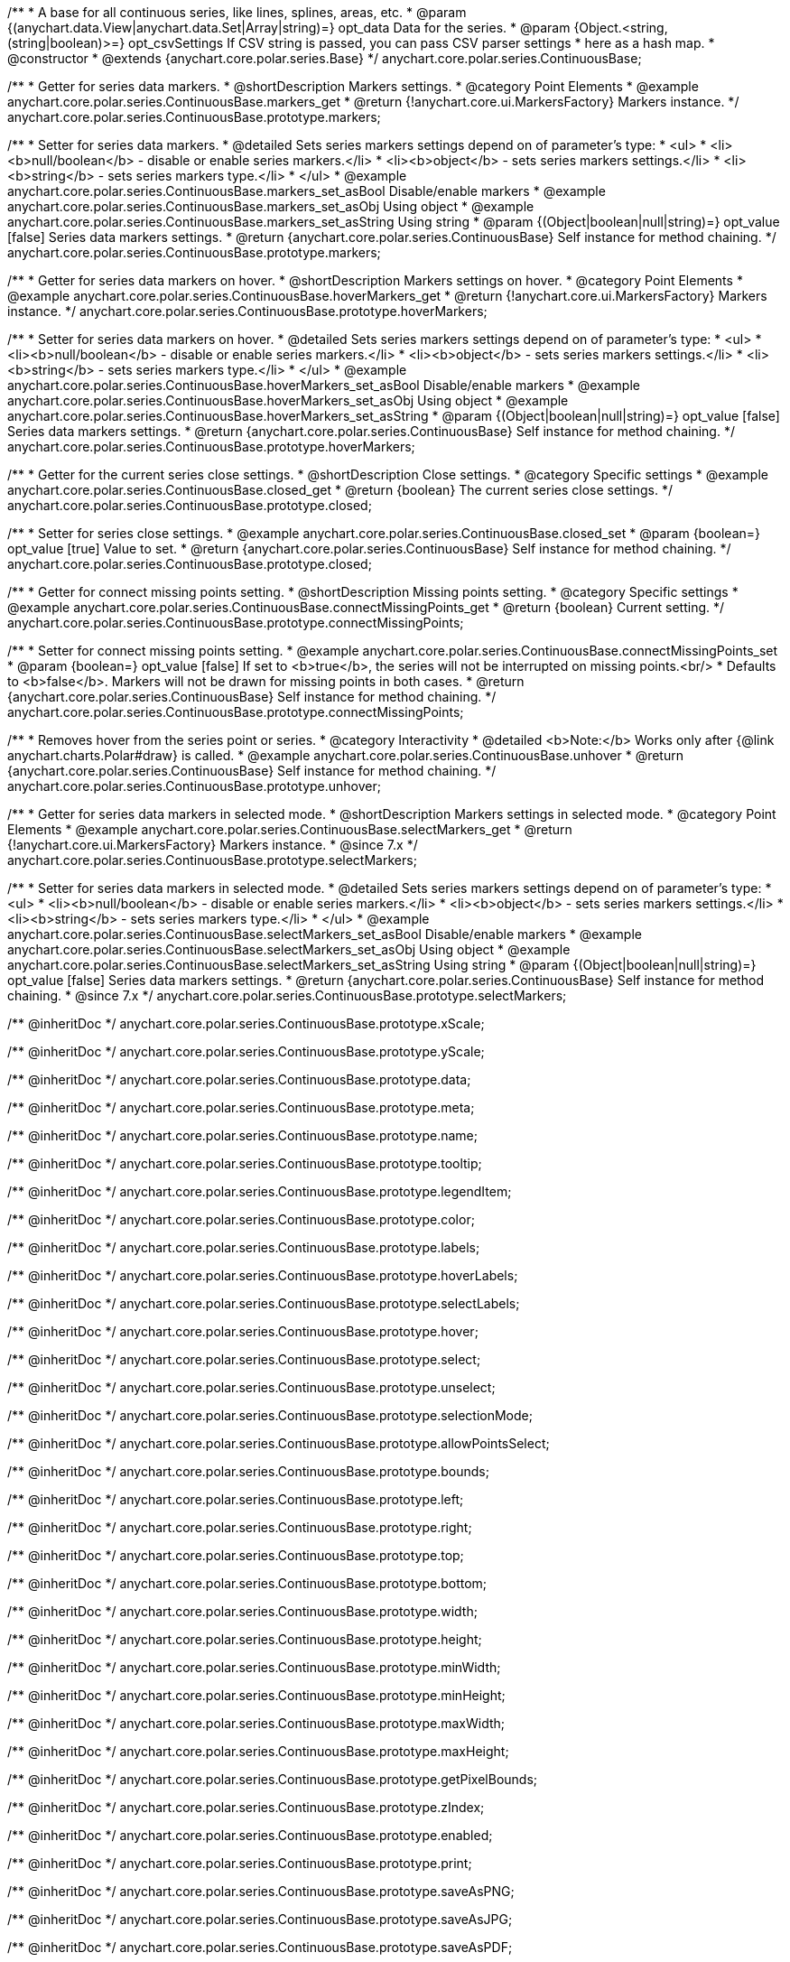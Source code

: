 /**
 * A base for all continuous series, like lines, splines, areas, etc.
 * @param {(anychart.data.View|anychart.data.Set|Array|string)=} opt_data Data for the series.
 * @param {Object.<string, (string|boolean)>=} opt_csvSettings If CSV string is passed, you can pass CSV parser settings
 *    here as a hash map.
 * @constructor
 * @extends {anychart.core.polar.series.Base}
 */
anychart.core.polar.series.ContinuousBase;


//----------------------------------------------------------------------------------------------------------------------
//
//  anychart.core.polar.series.ContinuousBase.prototype.markers
//
//----------------------------------------------------------------------------------------------------------------------

/**
 * Getter for series data markers.
 * @shortDescription Markers settings.
 * @category Point Elements
 * @example anychart.core.polar.series.ContinuousBase.markers_get
 * @return {!anychart.core.ui.MarkersFactory} Markers instance.
 */
anychart.core.polar.series.ContinuousBase.prototype.markers;

/**
 * Setter for series data markers.
 * @detailed Sets series markers settings depend on of parameter's type:
 * <ul>
 *   <li><b>null/boolean</b> - disable or enable series markers.</li>
 *   <li><b>object</b> - sets series markers settings.</li>
 *   <li><b>string</b> - sets series markers type.</li>
 * </ul>
 * @example anychart.core.polar.series.ContinuousBase.markers_set_asBool Disable/enable markers
 * @example anychart.core.polar.series.ContinuousBase.markers_set_asObj Using object
 * @example anychart.core.polar.series.ContinuousBase.markers_set_asString Using string
 * @param {(Object|boolean|null|string)=} opt_value [false] Series data markers settings.
 * @return {anychart.core.polar.series.ContinuousBase} Self instance for method chaining.
 */
anychart.core.polar.series.ContinuousBase.prototype.markers;


//----------------------------------------------------------------------------------------------------------------------
//
//  anychart.core.polar.series.ContinuousBase.prototype.hoverMarkers
//
//----------------------------------------------------------------------------------------------------------------------

/**
 * Getter for series data markers on hover.
 * @shortDescription Markers settings on hover.
 * @category Point Elements
 * @example anychart.core.polar.series.ContinuousBase.hoverMarkers_get
 * @return {!anychart.core.ui.MarkersFactory} Markers instance.
 */
anychart.core.polar.series.ContinuousBase.prototype.hoverMarkers;

/**
 * Setter for series data markers on hover.
 * @detailed Sets series markers settings depend on of parameter's type:
 * <ul>
 *   <li><b>null/boolean</b> - disable or enable series markers.</li>
 *   <li><b>object</b> - sets series markers settings.</li>
 *   <li><b>string</b> - sets series markers type.</li>
 * </ul>
 * @example anychart.core.polar.series.ContinuousBase.hoverMarkers_set_asBool Disable/enable markers
 * @example anychart.core.polar.series.ContinuousBase.hoverMarkers_set_asObj Using object
 * @example anychart.core.polar.series.ContinuousBase.hoverMarkers_set_asString
 * @param {(Object|boolean|null|string)=} opt_value [false] Series data markers settings.
 * @return {anychart.core.polar.series.ContinuousBase} Self instance for method chaining.
 */
anychart.core.polar.series.ContinuousBase.prototype.hoverMarkers;


//----------------------------------------------------------------------------------------------------------------------
//
//  anychart.core.polar.series.ContinuousBase.prototype.closed
//
//----------------------------------------------------------------------------------------------------------------------

/**
 * Getter for the current series close settings.
 * @shortDescription Close settings.
 * @category Specific settings
 * @example anychart.core.polar.series.ContinuousBase.closed_get
 * @return {boolean} The current series close settings.
 */
anychart.core.polar.series.ContinuousBase.prototype.closed;

/**
 * Setter for series close settings.
 * @example anychart.core.polar.series.ContinuousBase.closed_set
 * @param {boolean=} opt_value [true] Value to set.
 * @return {anychart.core.polar.series.ContinuousBase} Self instance for method chaining.
 */
anychart.core.polar.series.ContinuousBase.prototype.closed;


//----------------------------------------------------------------------------------------------------------------------
//
//  anychart.core.polar.series.ContinuousBase.prototype.connectMissingPoints
//
//----------------------------------------------------------------------------------------------------------------------

/**
 * Getter for connect missing points setting.
 * @shortDescription Missing points setting.
 * @category Specific settings
 * @example anychart.core.polar.series.ContinuousBase.connectMissingPoints_get
 * @return {boolean} Current setting.
 */
anychart.core.polar.series.ContinuousBase.prototype.connectMissingPoints;

/**
 * Setter for connect missing points setting.
 * @example anychart.core.polar.series.ContinuousBase.connectMissingPoints_set
 * @param {boolean=} opt_value [false] If set to <b>true</b>, the series will not be interrupted on missing points.<br/>
 *   Defaults to <b>false</b>. Markers will not be drawn for missing points in both cases.
 * @return {anychart.core.polar.series.ContinuousBase} Self instance for method chaining.
 */
anychart.core.polar.series.ContinuousBase.prototype.connectMissingPoints;


//----------------------------------------------------------------------------------------------------------------------
//
//  anychart.core.polar.series.ContinuousBase.prototype.unhover
//
//----------------------------------------------------------------------------------------------------------------------

/**
 * Removes hover from the series point or series.
 * @category Interactivity
 * @detailed <b>Note:</b> Works only after {@link anychart.charts.Polar#draw} is called.
 * @example anychart.core.polar.series.ContinuousBase.unhover
 * @return {anychart.core.polar.series.ContinuousBase} Self instance for method chaining.
 */
anychart.core.polar.series.ContinuousBase.prototype.unhover;


//----------------------------------------------------------------------------------------------------------------------
//
//  anychart.core.polar.series.ContinuousBase.prototype.selectMarkers
//
//----------------------------------------------------------------------------------------------------------------------
/**
 * Getter for series data markers in selected mode.
 * @shortDescription Markers settings in selected mode.
 * @category Point Elements
 * @example anychart.core.polar.series.ContinuousBase.selectMarkers_get
 * @return {!anychart.core.ui.MarkersFactory} Markers instance.
 * @since 7.x
 */
anychart.core.polar.series.ContinuousBase.prototype.selectMarkers;

/**
 * Setter for series data markers in selected mode.
 * @detailed Sets series markers settings depend on of parameter's type:
 * <ul>
 *   <li><b>null/boolean</b> - disable or enable series markers.</li>
 *   <li><b>object</b> - sets series markers settings.</li>
 *   <li><b>string</b> - sets series markers type.</li>
 * </ul>
 * @example anychart.core.polar.series.ContinuousBase.selectMarkers_set_asBool Disable/enable markers
 * @example anychart.core.polar.series.ContinuousBase.selectMarkers_set_asObj Using object
 * @example anychart.core.polar.series.ContinuousBase.selectMarkers_set_asString Using string
 * @param {(Object|boolean|null|string)=} opt_value [false] Series data markers settings.
 * @return {anychart.core.polar.series.ContinuousBase} Self instance for method chaining.
 * @since 7.x
 */
anychart.core.polar.series.ContinuousBase.prototype.selectMarkers;

/** @inheritDoc */
anychart.core.polar.series.ContinuousBase.prototype.xScale;

/** @inheritDoc */
anychart.core.polar.series.ContinuousBase.prototype.yScale;

/** @inheritDoc */
anychart.core.polar.series.ContinuousBase.prototype.data;

/** @inheritDoc */
anychart.core.polar.series.ContinuousBase.prototype.meta;

/** @inheritDoc */
anychart.core.polar.series.ContinuousBase.prototype.name;

/** @inheritDoc */
anychart.core.polar.series.ContinuousBase.prototype.tooltip;

/** @inheritDoc */
anychart.core.polar.series.ContinuousBase.prototype.legendItem;

/** @inheritDoc */
anychart.core.polar.series.ContinuousBase.prototype.color;

/** @inheritDoc */
anychart.core.polar.series.ContinuousBase.prototype.labels;

/** @inheritDoc */
anychart.core.polar.series.ContinuousBase.prototype.hoverLabels;

/** @inheritDoc */
anychart.core.polar.series.ContinuousBase.prototype.selectLabels;

/** @inheritDoc */
anychart.core.polar.series.ContinuousBase.prototype.hover;

/** @inheritDoc */
anychart.core.polar.series.ContinuousBase.prototype.select;

/** @inheritDoc */
anychart.core.polar.series.ContinuousBase.prototype.unselect;

/** @inheritDoc */
anychart.core.polar.series.ContinuousBase.prototype.selectionMode;

/** @inheritDoc */
anychart.core.polar.series.ContinuousBase.prototype.allowPointsSelect;

/** @inheritDoc */
anychart.core.polar.series.ContinuousBase.prototype.bounds;

/** @inheritDoc */
anychart.core.polar.series.ContinuousBase.prototype.left;

/** @inheritDoc */
anychart.core.polar.series.ContinuousBase.prototype.right;

/** @inheritDoc */
anychart.core.polar.series.ContinuousBase.prototype.top;

/** @inheritDoc */
anychart.core.polar.series.ContinuousBase.prototype.bottom;

/** @inheritDoc */
anychart.core.polar.series.ContinuousBase.prototype.width;

/** @inheritDoc */
anychart.core.polar.series.ContinuousBase.prototype.height;

/** @inheritDoc */
anychart.core.polar.series.ContinuousBase.prototype.minWidth;

/** @inheritDoc */
anychart.core.polar.series.ContinuousBase.prototype.minHeight;

/** @inheritDoc */
anychart.core.polar.series.ContinuousBase.prototype.maxWidth;

/** @inheritDoc */
anychart.core.polar.series.ContinuousBase.prototype.maxHeight;

/** @inheritDoc */
anychart.core.polar.series.ContinuousBase.prototype.getPixelBounds;

/** @inheritDoc */
anychart.core.polar.series.ContinuousBase.prototype.zIndex;

/** @inheritDoc */
anychart.core.polar.series.ContinuousBase.prototype.enabled;

/** @inheritDoc */
anychart.core.polar.series.ContinuousBase.prototype.print;

/** @inheritDoc */
anychart.core.polar.series.ContinuousBase.prototype.saveAsPNG;

/** @inheritDoc */
anychart.core.polar.series.ContinuousBase.prototype.saveAsJPG;

/** @inheritDoc */
anychart.core.polar.series.ContinuousBase.prototype.saveAsPDF;

/** @inheritDoc */
anychart.core.polar.series.ContinuousBase.prototype.saveAsSVG;

/** @inheritDoc */
anychart.core.polar.series.ContinuousBase.prototype.toSVG;

/** @inheritDoc */
anychart.core.polar.series.ContinuousBase.prototype.listen;

/** @inheritDoc */
anychart.core.polar.series.ContinuousBase.prototype.listenOnce;

/** @inheritDoc */
anychart.core.polar.series.ContinuousBase.prototype.unlisten;

/** @inheritDoc */
anychart.core.polar.series.ContinuousBase.prototype.unlistenByKey;

/** @inheritDoc */
anychart.core.polar.series.ContinuousBase.prototype.removeAllListeners;


